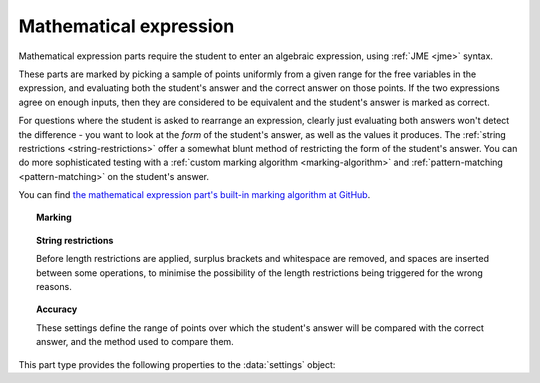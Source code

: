 .. _mathematical-expression:

Mathematical expression
^^^^^^^^^^^^^^^^^^^^^^^

Mathematical expression parts require the student to enter an algebraic expression, using :ref:`JME <jme>` syntax.

These parts are marked by picking a sample of points uniformly from a given range for the free variables in the expression, and evaluating both the student's answer and the correct answer on those points.
If the two expressions agree on enough inputs, then they are considered to be equivalent and the student's answer is marked as correct.

For questions where the student is asked to rearrange an expression, clearly just evaluating both answers won't detect the difference - you want to look at the *form* of the student's answer, as well as the values it produces.
The :ref:`string restrictions <string-restrictions>` offer a somewhat blunt method of restricting the form of the student's answer.
You can do more sophisticated testing with a :ref:`custom marking algorithm <marking-algorithm>` and :ref:`pattern-matching <pattern-matching>` on the student's answer.
    
You can find `the mathematical expression part's built-in marking algorithm at GitHub <https://github.com/numbas/Numbas/blob/master/marking_scripts/jme.jme>`_.

.. topic:: Marking

    .. glossary::
        Correct answer
            The expected answer to the part. 
            Question variables (or, more broadly, JME expressions which should be evaluated to a single value when the question is generated), can be included by enclosing them in curly braces.

        Show preview of student's answer?
            If ticked, a rendering of the student's answer in mathematical notation is displayed beeside the input box. 
            You should leave this on unless you expect the answer to be veery simple and need the space - the feedback about how their answer is interpreted is very useful to students.

        Answer simplification rules
            :ref:`Simplification rules <simplification-rules>` to apply to the correct answer, if it is displayed to the student (for example, after clicking the :guilabel:`Reveal answers` button). 
            This shouldn't affect marking.
            
            If this field is empty,  the following rules are applied: ``basic``, ``unitFactor``, ``unitPower``, ``unitDenominator``, ``zeroFactor``, ``zeroTerm``, ``zeroPower``, ``collectNumbers``, ``zeroBase``, ``constantsFirst``, ``sqrtProduct``, ``sqrtDivision``, ``sqrtSquare``, ``otherNumbers``.


.. _string-restrictions:

.. topic:: String restrictions

    Before length restrictions are applied, surplus brackets and whitespace are removed, and spaces are inserted between some operations, to minimise the possibility of the length restrictions being triggered for the wrong reasons.

    .. glossary::

        Warn if student uses an unexpected variable name?
            If this is ticked, all variable names used in the student's are checked against the list you provide. 
            The first variable name which is not in the list will trigger a warning. 
            You can use this option to prevent students incorrectly entering answers such as ``xy``, which is interpreted as a single variable, when they mean ``x*y``, the product of two variables.

        Expected variable names
            Variable names in this list will not prompt the "unexpected variable name" warning when the student uses them. 

        Minimum length restriction
            If the student's answer contains fewer than this many characters, the penalty is applied. 
            A value of zero means no restriction is applied. 
            See the comment above on how the length is calculated.

        Maximum length restriction
            If the student's answer contains more than this many characters, the penalty is applied. 
            A value of zero means no restriction is applied.
            The student's answer is tidied up slightly so that things like extra or missing space characters don't affect the calculated length.
            All spaces are removed, and then spaces are inserted between binary operations.
            For example, the answer ``1+x`` (three characters) is marked as ``1 + x`` (five characters). 

        Required strings
            If the student's answer doesn't contain all of these strings, the penalty is applied.

        Forbidden strings
            If the student's answer contains any of these strings, the penalty is applied.

.. topic:: Accuracy

    These settings define the range of points over which the student's answer will be compared with the correct answer, and the method used to compare them.

    .. glossary::
        Checking type
            The rule to use to compare the student's answer with the correct answer.
            In the lines below, :math:`x` represents the value of the student's answer at a particular point and :math:`y` represents the value of the correct answer, while :math:`\delta` is the value of the checking accuracy property.

            * Absolute difference.
              Fail if :math:`\left| x-y \right| > \delta`.
            * Relative difference.
              Fail if :math:`\left| \frac{x}{y} - 1 \right| > \delta`.
            * Decimal points.
              :math:`x` and :math:`y` are rounded to :math:`\delta` decimal places, and the test fails if the rounded values are unequal.
            * Significant figures.
              :math:`x` and :math:`y` are rounded to :math:`\delta` significant figures, and the test fails if the rounded values are unequal.

        Checking accuracy
            The parameter for the checking type.

        Points to check
            The number of comparisons to make between the student's answer and the correct answer.

        Maximum no. of failures
            If the comparison fails this many times or more, the student's answer is marked as wrong.

        Checking range start
            The minimum value sample points can take.

        Checking range end
            The maximum value sample points can take.


This part type provides the following properties to the :data:`settings` object:

.. data:: correctAnswer
    :noindex:

    The :term:`Correct answer` to the question. 

.. data:: checkingType

    The :term:`Checking type` setting, representing the name of the checking function to use.
    One of ``"absdiff"``, ``"reldiff"``, ``"dp"`` or ``"sigfig"``.
    See :jme:func:`resultsequal`.

.. data:: checkingAccuracy

    See :term:`Checking accuracy`. 

.. data:: failureRate

    See :term:`Maximum no. of failures`.

.. data:: vsetRangeStart

    See :term:`Checking range start`.

.. data:: vsetRangeEnd

    See :term:`Checking range end`.

.. data:: vsetRangePoints

    See :term:`Points to check`.

.. data:: maxLength

    The maximum length, in characters, of the student's answer, as set in :term:`Maximum length restriction`.

.. data:: maxLengthPC

    The proportion of credit awarded if the student's answer is too long.

.. data:: maxLengthMessage

    Message to add to marking feedback if the student's answer is too long.

.. data:: minLength

    The minimum length, in characters, of the student's answer, as set in :term:`Minimum length restriction`.

.. data:: minLengthPC

    The proportion of credit to award if the student's answer is too short.

.. data:: minLengthMessage

    Message to add to the marking feedback if the student's answer is too short.

.. data:: mustHave

    A list of strings which must be present in the student's answer, as set in :term:`Required strings`.

.. data:: mustHavePC

    The proportion of credit to award if any must-have string is missing.

.. data:: mustHaveMessage

    Message to add to the marking feedback if the student's answer is missing a must-have string.

.. data:: mustHaveShowStrings

    Tell the students which strings must be included in the marking feedback, if they're missing a must-have?

.. data:: notAllowed

    A list of strings which must not be present in the student's answer, as set in :term:`Forbidden strings`.

.. data:: notAllowedPC

    The proportion of credit to award if any not-allowed string is present.

.. data:: notAllowedMessage

    Message to add to the marking feedback if the student's answer contains a not-allowed string.

.. data:: notAllowedShowStrings

    Tell the students which strings must not be included in the marking feedback, if they've used a not-allowed string?

